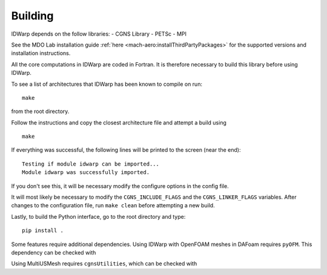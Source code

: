 .. _IDWarp_building:

Building
--------
IDWarp depends on the follow libraries:
- CGNS Library
- PETSc
- MPI

See the MDO Lab installation guide :ref:`here <mach-aero:installThirdPartyPackages>` for the supported versions and installation instructions.

All the core computations in IDWarp are coded in Fortran.
It is therefore necessary to build this library before using IDWarp.

To see a list of architectures that IDWarp has been known to
compile on run::

   make

from the root directory. 

Follow the instructions and copy the closest architecture file and
attempt a build using ::

   make

If everything was successful, the following lines will be printed to
the screen (near the end)::

   Testing if module idwarp can be imported...
   Module idwarp was successfully imported.

If you don't see this, it will be necessary modify the configure
options in the config file. 

It will most likely be necessary to modify the ``CGNS_INCLUDE_FLAGS``
and the ``CGNS_LINKER_FLAGS`` variables. After changes to the
configuration file, run ``make clean`` before attempting a new build.

Lastly, to build the Python interface, go to the root directory and type::

   pip install .

Some features require additional dependencies.
Using IDWarp with OpenFOAM meshes in DAFoam requires ``pyOFM``.
This dependency can be checked with

.. prompt:: bash

    pip install .[dafoam]

Using MultiUSMesh requires ``cgnsUtilities``, which can be checked with

.. prompt:: bash

    pip install .[multi]
